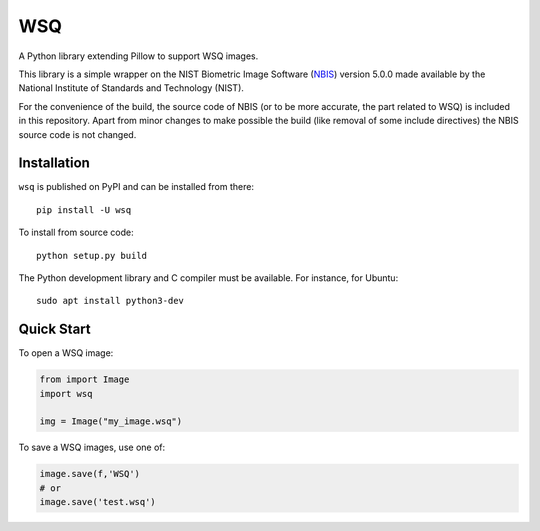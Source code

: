 ===
WSQ
===

.. image:: https://img.shields.io/pypi/l/wsq.svg
    :target: https://pypi.org/project/wsq/
    :alt: CeCILL-C

.. image:: https://img.shields.io/pypi/pyversions/wsq.svg
    :target: https://pypi.org/project/wsq/
    :alt: Python 3.x

.. image:: https://img.shields.io/pypi/v/wsq.svg
    :target: https://pypi.org/project/wsq/
    :alt: v?.?

.. image:: https://travis-ci.org/idemia/python-wsq.svg?branch=master
    :target: https://travis-ci.org/idemia/python-wsq
    :alt: Build Status (Travis CI)

.. image:: https://ci.appveyor.com/api/projects/status/github/idemia/python-wsq?branch=master&svg=true
   :target: https://ci.appveyor.com/project/olivier-heurtier-idemia/python-wsq
   :alt: AppVeyor CI build status (Windows)

.. image:: https://codecov.io/gh/idemia/python-wsq/branch/master/graph/badge.svg
    :target: https://codecov.io/gh/idemia/python-wsq
    :alt: Code Coverage Status (Codecov)

A Python library extending Pillow to support WSQ images.

This library is a simple wrapper on the NIST Biometric Image Software
(`NBIS <https://www.nist.gov/services-resources/software/nist-biometric-image-software-nbis>`_)
version 5.0.0
made available by the National Institute of Standards and Technology (NIST).

For the convenience of the build, the source code of NBIS (or to be more accurate,
the part related to WSQ) is included in this repository.
Apart from minor changes to make possible the build (like removal of some include directives)
the NBIS source code is not changed.

Installation
============

``wsq`` is published on PyPI and can be installed from there::

    pip install -U wsq

To install from source code::

    python setup.py build

The Python development library and C compiler must be available. For instance, for Ubuntu::

    sudo apt install python3-dev
    
Quick Start
===========

To open a WSQ image:

.. code-block:: python

    from import Image
    import wsq

    img = Image("my_image.wsq")

To save a WSQ images, use one of:

.. code-block:: python

    image.save(f,'WSQ')
    # or
    image.save('test.wsq')

